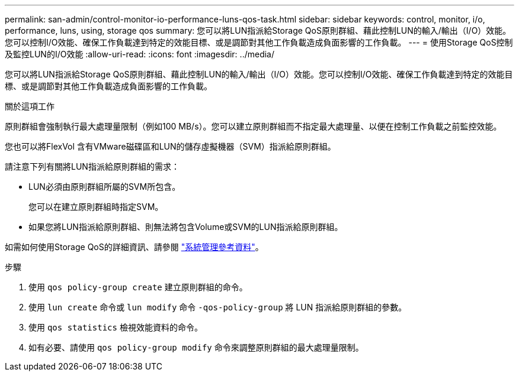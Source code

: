 ---
permalink: san-admin/control-monitor-io-performance-luns-qos-task.html 
sidebar: sidebar 
keywords: control, monitor, i/o, performance, luns, using, storage qos 
summary: 您可以將LUN指派給Storage QoS原則群組、藉此控制LUN的輸入/輸出（I/O）效能。您可以控制I/O效能、確保工作負載達到特定的效能目標、或是調節對其他工作負載造成負面影響的工作負載。 
---
= 使用Storage QoS控制及監控LUN的I/O效能
:allow-uri-read: 
:icons: font
:imagesdir: ../media/


[role="lead"]
您可以將LUN指派給Storage QoS原則群組、藉此控制LUN的輸入/輸出（I/O）效能。您可以控制I/O效能、確保工作負載達到特定的效能目標、或是調節對其他工作負載造成負面影響的工作負載。

.關於這項工作
原則群組會強制執行最大處理量限制（例如100 MB/s）。您可以建立原則群組而不指定最大處理量、以便在控制工作負載之前監控效能。

您也可以將FlexVol 含有VMware磁碟區和LUN的儲存虛擬機器（SVM）指派給原則群組。

請注意下列有關將LUN指派給原則群組的需求：

* LUN必須由原則群組所屬的SVM所包含。
+
您可以在建立原則群組時指定SVM。

* 如果您將LUN指派給原則群組、則無法將包含Volume或SVM的LUN指派給原則群組。


如需如何使用Storage QoS的詳細資訊、請參閱 link:../system-admin/index.html["系統管理參考資料"]。

.步驟
. 使用 `qos policy-group create` 建立原則群組的命令。
. 使用 `lun create` 命令或 `lun modify` 命令 `-qos-policy-group` 將 LUN 指派給原則群組的參數。
. 使用 `qos statistics` 檢視效能資料的命令。
. 如有必要、請使用 `qos policy-group modify` 命令來調整原則群組的最大處理量限制。

